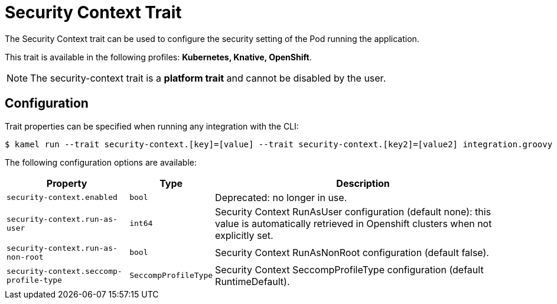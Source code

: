 = Security Context Trait

// Start of autogenerated code - DO NOT EDIT! (badges)
// End of autogenerated code - DO NOT EDIT! (badges)
// Start of autogenerated code - DO NOT EDIT! (description)
The Security Context trait can be used to configure the security setting of the Pod running the application.


This trait is available in the following profiles: **Kubernetes, Knative, OpenShift**.

NOTE: The security-context trait is a *platform trait* and cannot be disabled by the user.

// End of autogenerated code - DO NOT EDIT! (description)
// Start of autogenerated code - DO NOT EDIT! (configuration)
== Configuration

Trait properties can be specified when running any integration with the CLI:
[source,console]
----
$ kamel run --trait security-context.[key]=[value] --trait security-context.[key2]=[value2] integration.groovy
----
The following configuration options are available:

[cols="2m,1m,5a"]
|===
|Property | Type | Description

| security-context.enabled
| bool
| Deprecated: no longer in use.

| security-context.run-as-user
| int64
| Security Context RunAsUser configuration (default none): this value is automatically retrieved in Openshift clusters when not explicitly set.

| security-context.run-as-non-root
| bool
| Security Context RunAsNonRoot configuration (default false).

| security-context.seccomp-profile-type
| SeccompProfileType
| Security Context SeccompProfileType configuration (default RuntimeDefault).

|===

// End of autogenerated code - DO NOT EDIT! (configuration)
